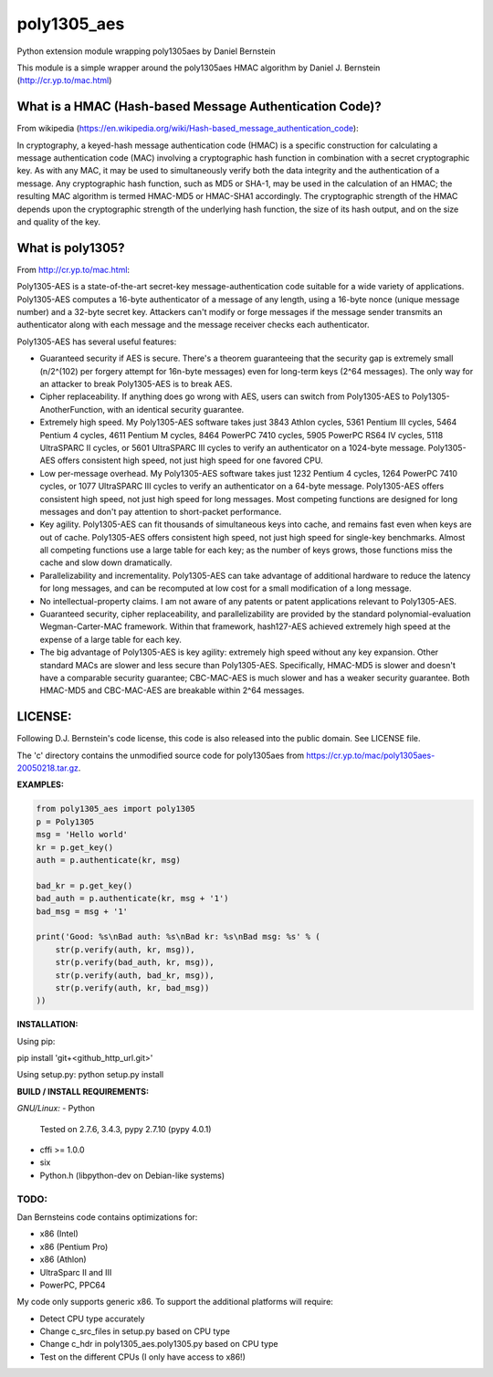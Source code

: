 ===============
poly1305_aes
===============

Python extension module wrapping poly1305aes by Daniel Bernstein

This module is a simple wrapper around the poly1305aes HMAC algorithm
by Daniel J. Bernstein (http://cr.yp.to/mac.html)

What is a HMAC (Hash-based Message Authentication Code)?
--------------------------------------------------------
From wikipedia (https://en.wikipedia.org/wiki/Hash-based_message_authentication_code):

In cryptography, a keyed-hash message authentication code (HMAC) is a specific construction for calculating a message authentication code (MAC) involving a cryptographic hash function in combination with a secret cryptographic key. As with any MAC, it may be used to simultaneously verify both the data integrity and the authentication of a message. Any cryptographic hash function, such as MD5 or SHA-1, may be used in the calculation of an HMAC; the resulting MAC algorithm is termed HMAC-MD5 or HMAC-SHA1 accordingly. The cryptographic strength of the HMAC depends upon the cryptographic strength of the underlying hash function, the size of its hash output, and on the size and quality of the key.

What is poly1305?
-----------------
From http://cr.yp.to/mac.html:

Poly1305-AES is a state-of-the-art secret-key message-authentication code suitable for a wide variety of applications.
Poly1305-AES computes a 16-byte authenticator of a message of any length, using a 16-byte nonce (unique message number) and a 32-byte secret key. Attackers can't modify or forge messages if the message sender transmits an authenticator along with each message and the message receiver checks each authenticator.

Poly1305-AES has several useful features:

- Guaranteed security if AES is secure. There's a theorem guaranteeing that the security gap is extremely small (n/2^(102) per forgery attempt for 16n-byte messages) even for long-term keys (2^64 messages). The only way for an attacker to break Poly1305-AES is to break AES.

- Cipher replaceability. If anything does go wrong with AES, users can switch from Poly1305-AES to Poly1305-AnotherFunction, with an identical security guarantee.

- Extremely high speed. My Poly1305-AES software takes just 3843 Athlon cycles, 5361 Pentium III cycles, 5464 Pentium 4 cycles, 4611 Pentium M cycles, 8464 PowerPC 7410 cycles, 5905 PowerPC RS64 IV cycles, 5118 UltraSPARC II cycles, or 5601 UltraSPARC III cycles to verify an authenticator on a 1024-byte message. Poly1305-AES offers consistent high speed, not just high speed for one favored CPU.

- Low per-message overhead. My Poly1305-AES software takes just 1232 Pentium 4 cycles, 1264 PowerPC 7410 cycles, or 1077 UltraSPARC III cycles to verify an authenticator on a 64-byte message. Poly1305-AES offers consistent high speed, not just high speed for long messages. Most competing functions are designed for long messages and don't pay attention to short-packet performance.

- Key agility. Poly1305-AES can fit thousands of simultaneous keys into cache, and remains fast even when keys are out of cache. Poly1305-AES offers consistent high speed, not just high speed for single-key benchmarks. Almost all competing functions use a large table for each key; as the number of keys grows, those functions miss the cache and slow down dramatically.

- Parallelizability and incrementality. Poly1305-AES can take advantage of additional hardware to reduce the latency for long messages, and can be recomputed at low cost for a small modification of a long message.

- No intellectual-property claims. I am not aware of any patents or patent applications relevant to Poly1305-AES.

- Guaranteed security, cipher replaceability, and parallelizability are provided by the standard polynomial-evaluation Wegman-Carter-MAC framework. Within that framework, hash127-AES achieved extremely high speed at the expense of a large table for each key. 

- The big advantage of Poly1305-AES is key agility: extremely high speed without any key expansion. Other standard MACs are slower and less secure than Poly1305-AES. Specifically, HMAC-MD5 is slower and doesn't have a comparable security guarantee; CBC-MAC-AES is much slower and has a weaker security guarantee. Both HMAC-MD5 and CBC-MAC-AES are breakable within 2^64 messages. 


LICENSE:
--------
Following D.J. Bernstein's code license, this code is also released into the 
public domain. See LICENSE file.


The 'c' directory contains the unmodified source code for poly1305aes from
https://cr.yp.to/mac/poly1305aes-20050218.tar.gz.

**EXAMPLES:**

.. code-block:: python

    from poly1305_aes import poly1305
    p = Poly1305
    msg = 'Hello world'
    kr = p.get_key()
    auth = p.authenticate(kr, msg)

    bad_kr = p.get_key()
    bad_auth = p.authenticate(kr, msg + '1')
    bad_msg = msg + '1'

    print('Good: %s\nBad auth: %s\nBad kr: %s\nBad msg: %s' % (
        str(p.verify(auth, kr, msg)),
        str(p.verify(bad_auth, kr, msg)),
        str(p.verify(auth, bad_kr, msg)),
        str(p.verify(auth, kr, bad_msg))
    ))


**INSTALLATION:**

Using pip:

pip install 'git+<github_http_url.git>'

Using setup.py:
python setup.py install

**BUILD / INSTALL REQUIREMENTS:**

*GNU/Linux:*
- Python
  Tested on 2.7.6, 3.4.3, pypy 2.7.10 (pypy 4.0.1)
- cffi >= 1.0.0
- six
- Python.h (libpython-dev on Debian-like systems)

TODO:
=====
Dan Bernsteins code contains optimizations for:

- x86 (Intel)
- x86 (Pentium Pro)
- x86 (Athlon)
- UltraSparc II and III
- PowerPC, PPC64

My code only supports generic x86. To support the additional platforms will require:

- Detect CPU type accurately
- Change c_src_files in setup.py based on CPU type
- Change c_hdr in poly1305_aes.poly1305.py based on CPU type
- Test on the different CPUs (I only have access to x86!)
